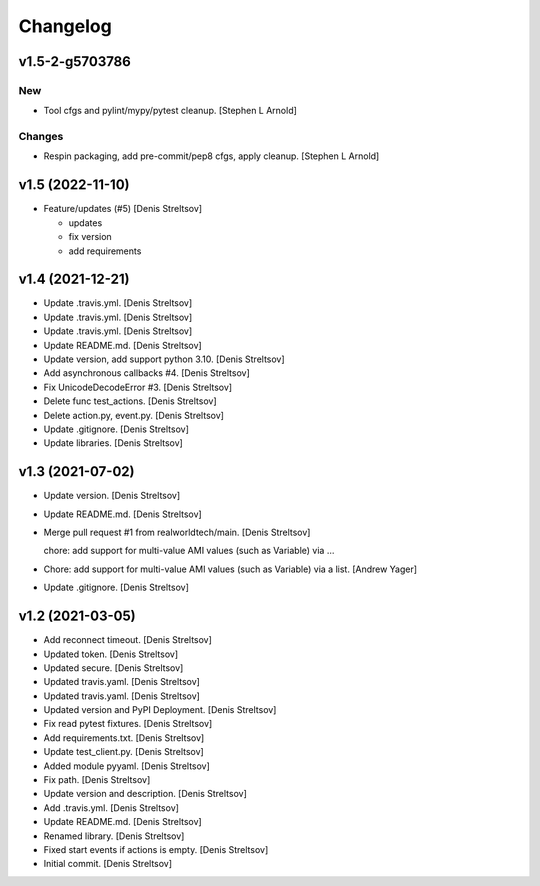 Changelog
=========


v1.5-2-g5703786
---------------

New
~~~
- Tool cfgs and pylint/mypy/pytest cleanup. [Stephen L Arnold]

Changes
~~~~~~~
- Respin packaging, add pre-commit/pep8 cfgs, apply cleanup. [Stephen L
  Arnold]


v1.5 (2022-11-10)
-----------------
- Feature/updates (#5) [Denis Streltsov]

  * updates

  * fix version

  * add requirements


v1.4 (2021-12-21)
-----------------
- Update .travis.yml. [Denis Streltsov]
- Update .travis.yml. [Denis Streltsov]
- Update .travis.yml. [Denis Streltsov]
- Update README.md. [Denis Streltsov]
- Update version, add support python 3.10. [Denis Streltsov]
- Add asynchronous callbacks #4. [Denis Streltsov]
- Fix UnicodeDecodeError #3. [Denis Streltsov]
- Delete func test_actions. [Denis Streltsov]
- Delete action.py, event.py. [Denis Streltsov]
- Update .gitignore. [Denis Streltsov]
- Update libraries. [Denis Streltsov]


v1.3 (2021-07-02)
-----------------
- Update version. [Denis Streltsov]
- Update README.md. [Denis Streltsov]
- Merge pull request #1 from realworldtech/main. [Denis Streltsov]

  chore: add support for multi-value AMI values (such as Variable) via …
- Chore: add support for multi-value AMI values (such as Variable) via a
  list. [Andrew Yager]
- Update .gitignore. [Denis Streltsov]


v1.2 (2021-03-05)
-----------------
- Add reconnect timeout. [Denis Streltsov]
- Updated token. [Denis Streltsov]
- Updated secure. [Denis Streltsov]
- Updated travis.yaml. [Denis Streltsov]
- Updated travis.yaml. [Denis Streltsov]
- Updated version and PyPI Deployment. [Denis Streltsov]
- Fix read pytest fixtures. [Denis Streltsov]
- Add requirements.txt. [Denis Streltsov]
- Update test_client.py. [Denis Streltsov]
- Added module pyyaml. [Denis Streltsov]
- Fix path. [Denis Streltsov]
- Update version and description. [Denis Streltsov]
- Add .travis.yml. [Denis Streltsov]
- Update README.md. [Denis Streltsov]
- Renamed library. [Denis Streltsov]
- Fixed start events if actions is empty. [Denis Streltsov]
- Initial commit. [Denis Streltsov]
